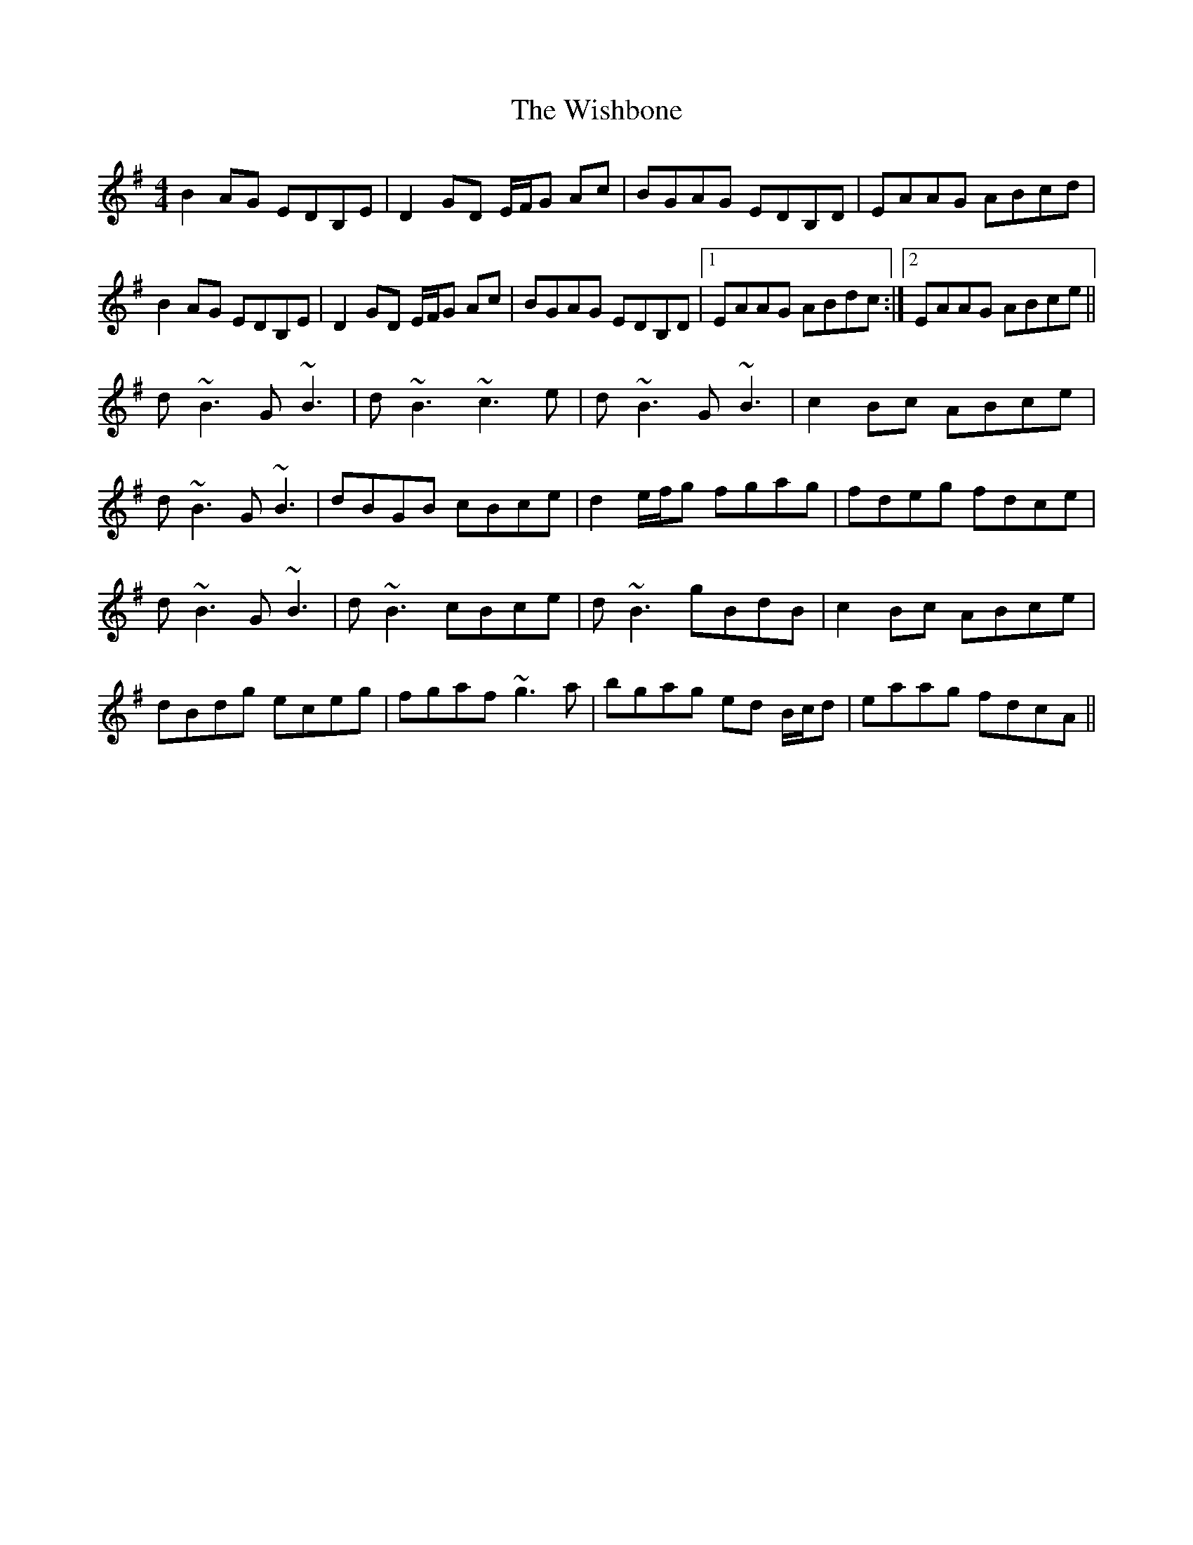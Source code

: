 X: 43190
T: Wishbone, The
R: reel
M: 4/4
K: Gmajor
B2 AG EDB,E|D2 GD E/F/G Ac|BGAG EDB,D|EAAG ABcd|
B2 AG EDB,E|D2 GD E/F/G Ac|BGAG EDB,D|1 EAAG ABdc:|2 EAAG ABce||
d~B3 G~B3|d~B3 ~c3e|d~B3 G~B3|c2 Bc ABce|
d~B3 G~B3|dBGB cBce|d2 e/f/g fgag|fdeg fdce|
d~B3 G~B3|d~B3 cBce|d~B3 gBdB|c2 Bc ABce|
dBdg eceg|fgaf ~g3a|bgag ed B/c/d|eaag fdcA||

